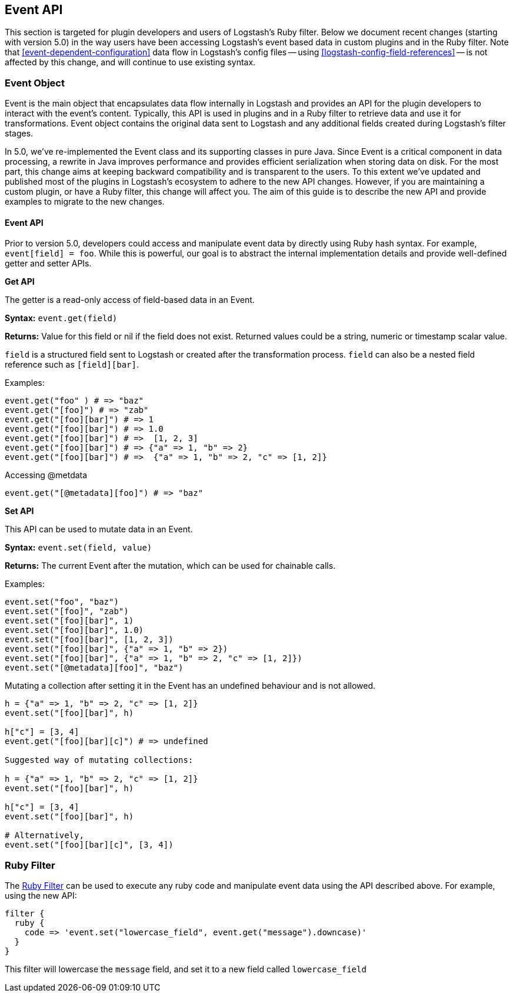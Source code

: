 [[event-api]]
== Event API

This section is targeted for plugin developers and users of Logstash's Ruby filter. Below we document recent 
changes (starting with version 5.0) in the way users have been accessing Logstash's event based data in 
custom plugins and in the Ruby filter. Note that <<event-dependent-configuration>> 
data flow in Logstash's config files -- using <<logstash-config-field-references>> -- is 
not affected by this change, and will continue to use existing syntax.

[float]
=== Event Object

Event is the main object that encapsulates data flow internally in Logstash and provides an API for the plugin 
developers to interact with the event's content. Typically, this API is used in plugins and in a Ruby filter to 
retrieve data and use it for transformations. Event object contains the original data sent to Logstash and any additional 
fields created during Logstash's filter stages.

In 5.0, we've re-implemented the Event class and its supporting classes in pure Java. Since Event is a critical component 
in data processing,  a rewrite in Java improves performance and provides efficient serialization when storing data on disk. For the most part, this change aims at keeping backward compatibility and is transparent to the users. To this extent we've updated and published most of the plugins in Logstash's ecosystem to adhere to the new API changes. However, if you are maintaining a custom plugin, or have a Ruby filter, this change will affect you. The aim of this guide is to describe the new API and provide examples to migrate to the new changes.

[float]
==== Event API

Prior to version 5.0, developers could access and manipulate event data by directly using Ruby hash syntax. For 
example, `event[field] = foo`. While this is powerful, our goal is to abstract the internal implementation details 
and provide well-defined getter and setter APIs.

**Get API**

The getter is a read-only access of field-based data in an Event.

**Syntax:** `event.get(field)`

**Returns:** Value for this field or nil if the field does not exist. Returned values could be a string, 
numeric or timestamp scalar value.

`field` is a structured field sent to Logstash or created after the transformation process. `field` can also 
be a nested field reference such as `[field][bar]`.

Examples:

[source,ruby]
--------------------------------------------------
event.get("foo" ) # => "baz"
event.get("[foo]") # => "zab"
event.get("[foo][bar]") # => 1
event.get("[foo][bar]") # => 1.0
event.get("[foo][bar]") # =>  [1, 2, 3]
event.get("[foo][bar]") # => {"a" => 1, "b" => 2}
event.get("[foo][bar]") # =>  {"a" => 1, "b" => 2, "c" => [1, 2]}
--------------------------------------------------

Accessing @metdata

[source,ruby]
--------------------------------------------------
event.get("[@metadata][foo]") # => "baz"
--------------------------------------------------

**Set API**

This API can be used to mutate data in an Event. 

**Syntax:** `event.set(field, value)`

**Returns:**  The current Event  after the mutation, which can be used for chainable calls.

Examples:

[source,ruby]
--------------------------------------------------
event.set("foo", "baz")
event.set("[foo]", "zab")
event.set("[foo][bar]", 1)
event.set("[foo][bar]", 1.0)
event.set("[foo][bar]", [1, 2, 3])
event.set("[foo][bar]", {"a" => 1, "b" => 2})
event.set("[foo][bar]", {"a" => 1, "b" => 2, "c" => [1, 2]})
event.set("[@metadata][foo]", "baz")
--------------------------------------------------

Mutating a collection after setting it in the Event has an undefined behaviour and is not allowed.

[source,ruby]
--------------------------------------------------
h = {"a" => 1, "b" => 2, "c" => [1, 2]}
event.set("[foo][bar]", h)

h["c"] = [3, 4]
event.get("[foo][bar][c]") # => undefined

Suggested way of mutating collections:

h = {"a" => 1, "b" => 2, "c" => [1, 2]}
event.set("[foo][bar]", h)

h["c"] = [3, 4]
event.set("[foo][bar]", h)

# Alternatively,
event.set("[foo][bar][c]", [3, 4]) 
--------------------------------------------------

[float]
=== Ruby Filter

The <<plugins-filters-ruby,Ruby Filter>> can be used to execute any ruby code and manipulate event data using the 
API described above. For example, using the new API:

[source,ruby]
--------------------------------------------------
filter {
  ruby {
    code => 'event.set("lowercase_field", event.get("message").downcase)'
  }  
}    
--------------------------------------------------

This filter will lowercase the `message` field, and set it to a new field called `lowercase_field`

